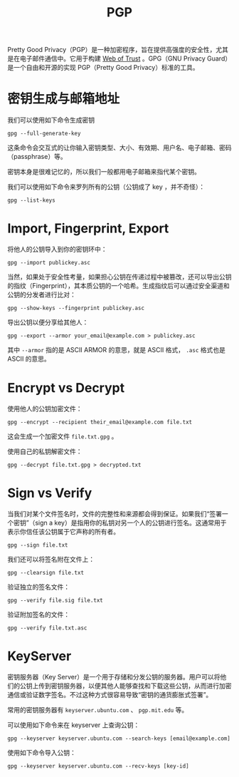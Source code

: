 :PROPERTIES:
:ID:       a9cf2c8e-59c1-49cc-b2b8-572eec9a1ef1
:ROAM_ALIASES: GPG
:END:
#+title: PGP

Pretty Good Privacy（PGP）是一种加密程序，旨在提供高强度的安全性，尤其是在电子邮件通信中。它用于构建 [[id:c186c33e-4142-49d5-92ae-cf2a0a5556a2][Web of Trust]] 。GPG（GNU Privacy Guard）是一个自由和开源的实现 PGP（Pretty Good Privacy）标准的工具。

* 密钥生成与邮箱地址
我们可以使用如下命令生成密钥

#+begin_src shell
gpg --full-generate-key
#+end_src

这条命令会交互式的让你输入密钥类型、大小、有效期、用户名、电子邮箱、密码（passphrase）等。

密钥本身是很难记忆的，所以我们一般都用电子邮箱来指代某个密钥。

我们可以使用如下命令来罗列所有的公钥（公钥成了 key ，并不奇怪）：

#+begin_src shell
gpg --list-keys
#+end_src

* Import, Fingerprint, Export
将他人的公钥导入到你的密钥环中：

#+begin_src shell
gpg --import publickey.asc
#+end_src

当然，如果处于安全性考量，如果担心公钥在传递过程中被篡改，还可以导出公钥的指纹（Fingerprint），其本质公钥的一个哈希。生成指纹后可以通过安全渠道和公钥的分发者进行比对：

#+begin_src shell
gpg --show-keys --fingerprint publickey.asc
#+end_src

导出公钥以便分享给其他人：

#+begin_src shell
gpg --export --armor your_email@example.com > publickey.asc
#+end_src

其中 ~--armor~ 指的是 ASCII ARMOR 的意思，就是 ASCII 格式， =.asc= 格式也是 ASCII 的意思。

* Encrypt vs Decrypt
使用他人的公钥加密文件：

#+begin_src shell
gpg --encrypt --recipient their_email@example.com file.txt
#+end_src

这会生成一个加密文件 =file.txt.gpg= 。

使用自己的私钥解密文件：

#+begin_src shell
gpg --decrypt file.txt.gpg > decrypted.txt
#+end_src

* Sign vs Verify
当我们对某个文件签名时，文件的完整性和来源都会得到保证。如果我们“签署一个密钥”（sign a key）是指用你的私钥对另一个人的公钥进行签名。这通常用于表示你信任该公钥属于它声称的所有者。

#+begin_src shell
gpg --sign file.txt
#+end_src

我们还可以将签名附在文件上：

#+begin_src shell
gpg --clearsign file.txt
#+end_src

验证独立的签名文件：

#+begin_src shell
gpg --verify file.sig file.txt
#+end_src

验证附加签名的文件：

#+begin_src shell
gpg --verify file.txt.asc
#+end_src

* KeyServer
密钥服务器（Key Server）是一个用于存储和分发公钥的服务器。用户可以将他们的公钥上传到密钥服务器，以便其他人能够查找和下载这些公钥，从而进行加密通信或验证数字签名。不过这种方式很容易导致“密钥的通货膨胀式签署”。

常用的密钥服务器有 ~keyserver.ubuntu.com~ 、 ~pgp.mit.edu~ 等。

可以使用如下命令来在 keyserver 上查询公钥：

#+begin_src shell
gpg --keyserver keyserver.ubuntu.com --search-keys [email@example.com]
#+end_src

使用如下命令导入公钥：

#+begin_src shell
gpg --keyserver keyserver.ubuntu.com --recv-keys [key-id]
#+end_src
